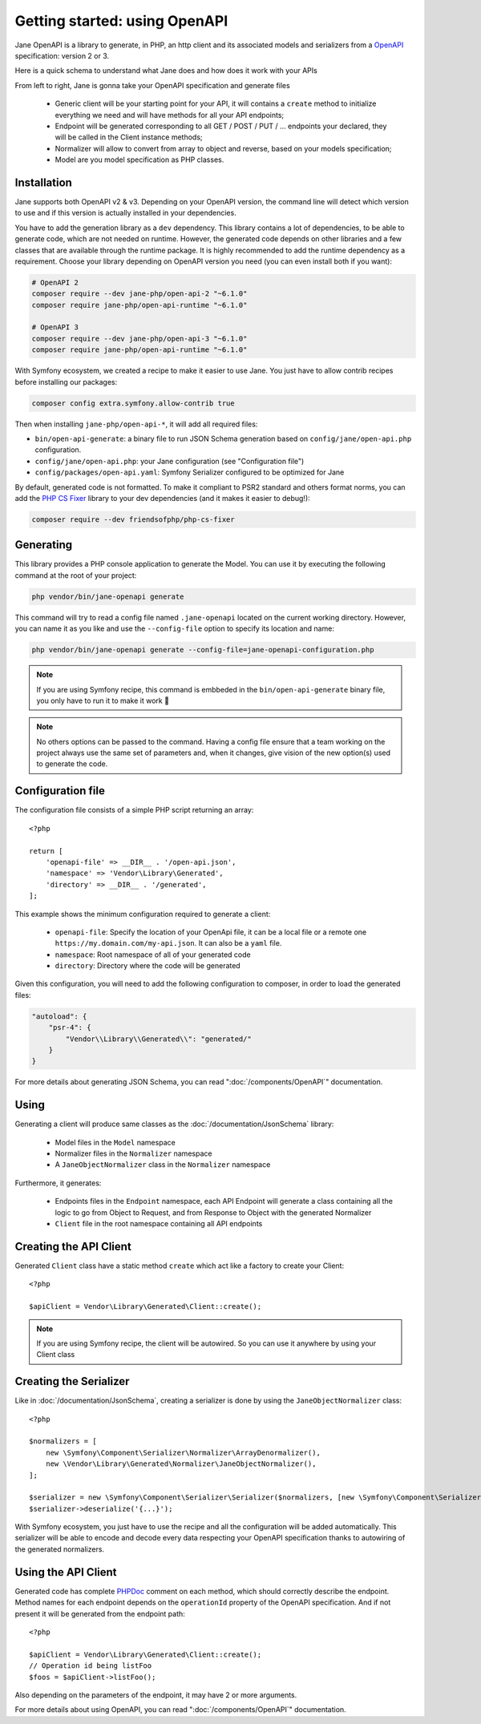Getting started: using OpenAPI
==============================

Jane OpenAPI is a library to generate, in PHP, an http client and its associated models and serializers from a `OpenAPI`_
specification: version 2 or 3.

Here is a quick schema to understand what Jane does and how does it work with your APIs

.. image:: ../_static/images/open-api-schema.jpeg

From left to right, Jane is gonna take your OpenAPI specification and generate files

 * Generic client will be your starting point for your API, it will contains a ``create`` method to initialize everything
   we need and will have methods for all your API endpoints;
 * Endpoint will be generated corresponding to all GET / POST / PUT / ... endpoints your declared, they will be called in
   the Client instance methods;
 * Normalizer will allow to convert from array to object and reverse, based on your models specification;
 * Model are you model specification as PHP classes.

Installation
------------

Jane supports both OpenAPI v2 & v3. Depending on your OpenAPI version, the command line will detect which version to use
and if this version is actually installed in your dependencies.

You have to add the generation library as a ``dev`` dependency. This library contains a lot of dependencies, to be able
to generate code, which are not needed on runtime. However, the generated code depends on other libraries and a few
classes that are available through the runtime package. It is highly recommended to add the runtime dependency as a
requirement. Choose your library depending on OpenAPI version you need (you can even install both if you want):

.. code-block:: bash

    # OpenAPI 2
    composer require --dev jane-php/open-api-2 "~6.1.0"
    composer require jane-php/open-api-runtime "~6.1.0"

    # OpenAPI 3
    composer require --dev jane-php/open-api-3 "~6.1.0"
    composer require jane-php/open-api-runtime "~6.1.0"

With Symfony ecosystem, we created a recipe to make it easier to use Jane. You just have to allow contrib recipes before
installing our packages:

.. code-block:: bash

    composer config extra.symfony.allow-contrib true

Then when installing ``jane-php/open-api-*``, it will add all required files:

- ``bin/open-api-generate``: a binary file to run JSON Schema generation based on ``config/jane/open-api.php``
  configuration.
- ``config/jane/open-api.php``: your Jane configuration (see "Configuration file")
- ``config/packages/open-api.yaml``: Symfony Serializer configured to be optimized for Jane

By default, generated code is not formatted. To make it compliant to PSR2 standard and others format norms, you can add
the `PHP CS Fixer`_ library to your dev dependencies (and it makes it easier to debug!):

.. code-block:: bash

    composer require --dev friendsofphp/php-cs-fixer


.. _`OpenAPI`: https://www.openapis.org/
.. _PHP CS Fixer: http://cs.sensiolabs.org/

Generating
----------

This library provides a PHP console application to generate the Model. You can use it by executing the following command
at the root of your project:

.. code-block:: bash

    php vendor/bin/jane-openapi generate

This command will try to read a config file named ``.jane-openapi`` located on the current working directory. However,
you can name it as you like and use the ``--config-file`` option to specify its location and name:

.. code-block:: bash

    php vendor/bin/jane-openapi generate --config-file=jane-openapi-configuration.php

.. note::
    If you are using Symfony recipe, this command is embbeded in the ``bin/open-api-generate`` binary file, you only
    have to run it to make it work 🎉

.. note::
    No others options can be passed to the command. Having a config file ensure that a team working on the project
    always use the same set of parameters and, when it changes, give vision of the new option(s) used to generate the
    code.

Configuration file
------------------

The configuration file consists of a simple PHP script returning an array::

    <?php

    return [
        'openapi-file' => __DIR__ . '/open-api.json',
        'namespace' => 'Vendor\Library\Generated',
        'directory' => __DIR__ . '/generated',
    ];

This example shows the minimum configuration required to generate a client:

 * ``openapi-file``: Specify the location of your OpenApi file, it can be a local file or a remote one
   ``https://my.domain.com/my-api.json``. It can also be a ``yaml`` file.
 * ``namespace``: Root namespace of all of your generated code
 * ``directory``: Directory where the code will be generated

Given this configuration, you will need to add the following configuration to composer, in order to load the generated
files:

.. code-block:: javascript

    "autoload": {
        "psr-4": {
            "Vendor\\Library\\Generated\\": "generated/"
        }
    }

For more details about generating JSON Schema, you can read ":doc:`/components/OpenAPI`" documentation.

Using
-----

Generating a client will produce same classes as the :doc:`/documentation/JsonSchema` library:

 * Model files in the ``Model`` namespace
 * Normalizer files in the ``Normalizer`` namespace
 * A ``JaneObjectNormalizer`` class in the ``Normalizer`` namespace

Furthermore, it generates:

 * Endpoints files in the ``Endpoint`` namespace, each API Endpoint will generate a class containing all the logic to
   go from Object to Request, and from Response to Object with the generated Normalizer
 * ``Client`` file in the root namespace containing all API endpoints

Creating the API Client
-----------------------

Generated ``Client`` class have a static method ``create`` which act like a factory to create your Client::

    <?php

    $apiClient = Vendor\Library\Generated\Client::create();

.. note::
    If you are using Symfony recipe, the client will be autowired. So you can use it anywhere by using your Client class

Creating the Serializer
-----------------------

Like in :doc:`/documentation/JsonSchema`, creating a serializer is done by using the ``JaneObjectNormalizer`` class::

    <?php

    $normalizers = [
        new \Symfony\Component\Serializer\Normalizer\ArrayDenormalizer(),
        new \Vendor\Library\Generated\Normalizer\JaneObjectNormalizer(),
    ];

    $serializer = new \Symfony\Component\Serializer\Serializer($normalizers, [new \Symfony\Component\Serializer\Encoder\JsonEncoder()]);
    $serializer->deserialize('{...}');

With Symfony ecosystem, you just have to use the recipe and all the configuration will be added automatically.
This serializer will be able to encode and decode every data respecting your OpenAPI specification thanks to autowiring
of the generated normalizers.

Using the API Client
--------------------

Generated code has complete `PHPDoc`_ comment on each method, which should correctly describe the endpoint.
Method names for each endpoint depends on the ``operationId`` property of the OpenAPI specification. And if not present
it will be generated from the endpoint path::

    <?php

    $apiClient = Vendor\Library\Generated\Client::create();
    // Operation id being listFoo
    $foos = $apiClient->listFoo();

Also depending on the parameters of the endpoint, it may have 2 or more arguments.

For more details about using OpenAPI, you can read ":doc:`/components/OpenAPI`" documentation.

.. _PSR18: https://www.php-fig.org/psr/psr-18/
.. _PHPDoc: https://www.phpdoc.org/
